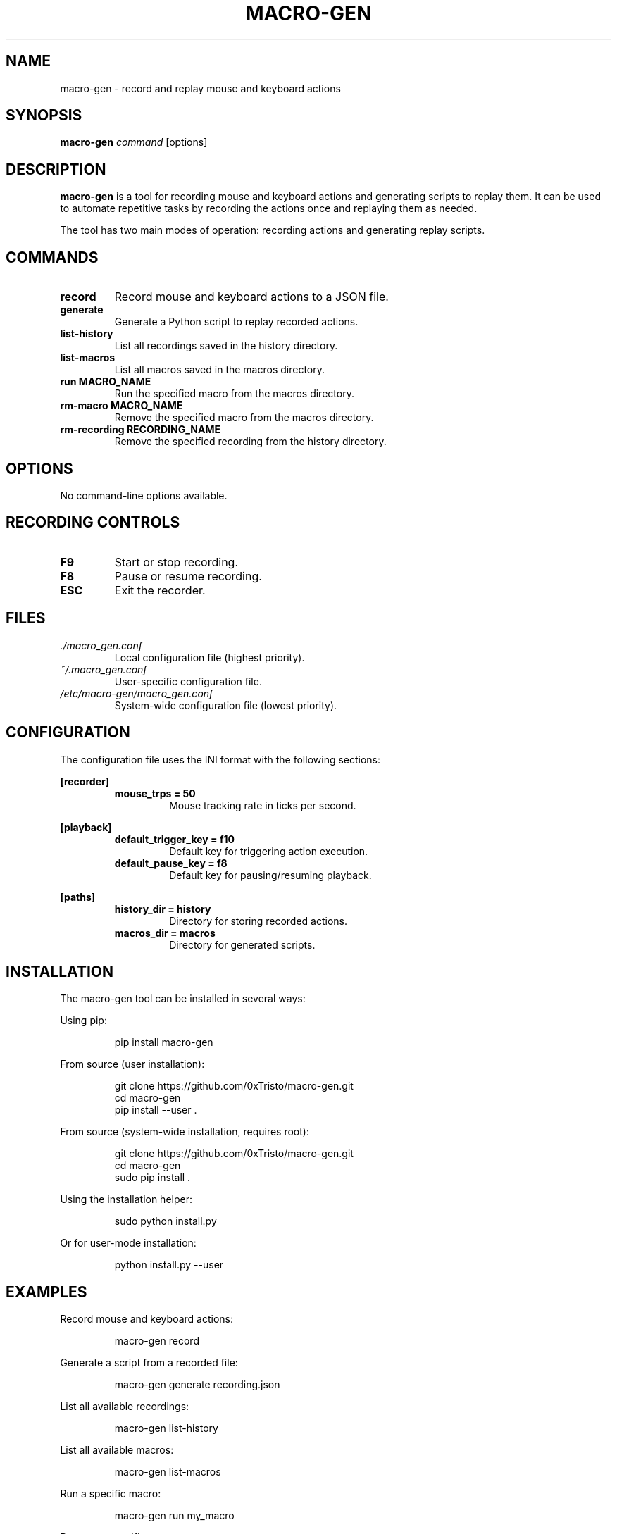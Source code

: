 .TH MACRO-GEN 8 "June 2025" "macro-gen 0.1.0" "System Administration Tools"
.SH NAME
macro-gen \- record and replay mouse and keyboard actions
.SH SYNOPSIS
.B macro-gen
.I command
[options]
.SH DESCRIPTION
.B macro-gen
is a tool for recording mouse and keyboard actions and generating scripts to replay them.
It can be used to automate repetitive tasks by recording the actions once and replaying them
as needed.
.PP
The tool has two main modes of operation: recording actions and generating replay scripts.
.SH COMMANDS
.TP
.B record
Record mouse and keyboard actions to a JSON file.
.TP
.B generate
Generate a Python script to replay recorded actions.
.TP
.B list-history
List all recordings saved in the history directory.
.TP
.B list-macros
List all macros saved in the macros directory.
.TP
.B run MACRO_NAME
Run the specified macro from the macros directory.
.TP
.B rm-macro MACRO_NAME
Remove the specified macro from the macros directory.
.TP
.B rm-recording RECORDING_NAME
Remove the specified recording from the history directory.
.SH OPTIONS
No command-line options available.
.SH RECORDING CONTROLS
.TP
.B F9
Start or stop recording.
.TP
.B F8
Pause or resume recording.
.TP
.B ESC
Exit the recorder.
.SH FILES
.TP
.I ./macro_gen.conf
Local configuration file (highest priority).
.TP
.I ~/.macro_gen.conf
User-specific configuration file.
.TP
.I /etc/macro-gen/macro_gen.conf
System-wide configuration file (lowest priority).
.SH CONFIGURATION
The configuration file uses the INI format with the following sections:
.PP
.B [recorder]
.RS
.TP
.B mouse_trps = 50
Mouse tracking rate in ticks per second.
.RE
.PP
.B [playback]
.RS
.TP
.B default_trigger_key = f10
Default key for triggering action execution.
.TP
.B default_pause_key = f8
Default key for pausing/resuming playback.
.RE
.PP
.B [paths]
.RS
.TP
.B history_dir = history
Directory for storing recorded actions.
.TP
.B macros_dir = macros
Directory for generated scripts.
.RE
.SH INSTALLATION
.PP
The macro-gen tool can be installed in several ways:
.PP
Using pip:
.PP
.RS
pip install macro-gen
.RE
.PP
From source (user installation):
.PP
.RS
git clone https://github.com/0xTristo/macro-gen.git
.RE
.RS
cd macro-gen
.RE
.RS
pip install --user .
.RE
.PP
From source (system-wide installation, requires root):
.PP
.RS
git clone https://github.com/0xTristo/macro-gen.git
.RE
.RS
cd macro-gen
.RE
.RS
sudo pip install .
.RE
.PP
Using the installation helper:
.PP
.RS
sudo python install.py
.RE
.PP
Or for user-mode installation:
.PP
.RS
python install.py --user
.RE
.PP
.SH EXAMPLES
.PP
Record mouse and keyboard actions:
.PP
.RS
macro-gen record
.RE
.PP
Generate a script from a recorded file:
.PP
.RS
macro-gen generate recording.json
.RE
.PP
List all available recordings:
.PP
.RS
macro-gen list-history
.RE
.PP
List all available macros:
.PP
.RS
macro-gen list-macros
.RE
.PP
Run a specific macro:
.PP
.RS
macro-gen run my_macro
.RE
.PP
Remove a specific macro:
.PP
.RS
macro-gen rm-macro my_macro
.RE
.PP
Remove a specific recording:
.PP
.RS
macro-gen rm-recording my_recording
.RE
.SH AUTHOR
Ali Terro <aliterr588@gmail.com>
.SH COPYRIGHT
Copyright \co 2025 Ali Terro. License: MIT.
